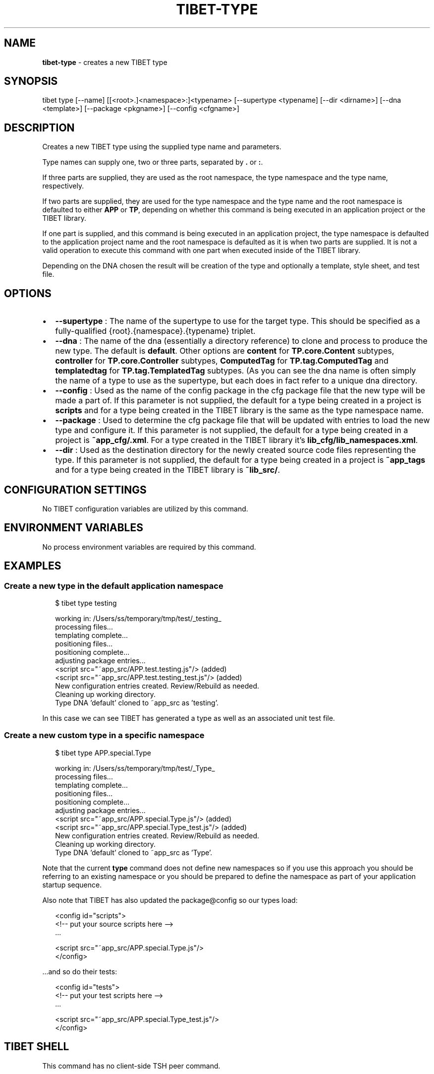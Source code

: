 .TH "TIBET\-TYPE" "1" "August 2019" "" ""
.SH "NAME"
\fBtibet-type\fR \- creates a new TIBET type
.SH SYNOPSIS
.P
tibet type [\-\-name] [[<root>\|\.]<namespace>:]<typename> [\-\-supertype <typename] [\-\-dir <dirname>] [\-\-dna <template>] [\-\-package <pkgname>] [\-\-config <cfgname>]
.SH DESCRIPTION
.P
Creates a new TIBET type using the supplied type name and parameters\.
.P
Type names can supply one, two or three parts, separated by \fB\|\.\fP or \fB:\fP\|\.
.P
If three parts are supplied, they are used as the root namespace,
the type namespace and the type name, respectively\.
.P
If two parts are supplied, they are used for the type namespace and the type
name and the root namespace is defaulted to either \fBAPP\fP or \fBTP\fP, depending on
whether this command is being executed in an application project or the TIBET
library\.
.P
If one part is supplied, and this command is being executed in an application
project, the type namespace is defaulted to the application project name and
the root namespace is defaulted as it is when two parts are supplied\. It is not
a valid operation to execute this command with one part when executed inside of
the TIBET library\.
.P
Depending on the DNA chosen the result will be creation of the type and
optionally a template, style sheet, and test file\.
.SH OPTIONS
.RS 0
.IP \(bu 2
\fB\-\-supertype\fP :
The name of the supertype to use for the target type\. This should be
specified as a fully\-qualified {root}\.{namespace}\.{typename} triplet\.
.IP \(bu 2
\fB\-\-dna\fP :
The name of the dna (essentially a directory reference) to clone and process
to produce the new type\. The default is \fBdefault\fP\|\. Other options are \fBcontent\fP
for \fBTP\.core\.Content\fP subtypes, \fBcontroller\fP for \fBTP\.core\.Controller\fP subtypes,
\fBComputedTag\fP for \fBTP\.tag\.ComputedTag\fP and \fBtemplatedtag\fP for
\fBTP\.tag\.TemplatedTag\fP subtypes\. (As you can see the dna name is often simply
the name of a type to use as the supertype, but each does in fact refer to a
unique dna directory\.
.IP \(bu 2
\fB\-\-config\fP :
Used as the name of the config package in the cfg package file that the
new type will be made a part of\. If this parameter is not supplied, the default
for a type being created in a project is \fBscripts\fP and for a type being created
in the TIBET library is the same as the type namespace name\.
.IP \(bu 2
\fB\-\-package\fP :
Used to determine the cfg package file that will be updated with entries to
load the new type and configure it\. If this parameter is not supplied, the
default for a type being created in a project is \fB~app_cfg/\.xml\fP\|\. For
a type created in the TIBET library it's \fBlib_cfg/lib_namespaces\.xml\fP\|\.
.IP \(bu 2
\fB\-\-dir\fP :
Used as the destination directory for the newly created source code files
representing the type\. If this parameter is not supplied, the default for a type
being created in a project is \fB~app_tags\fP and for a type being created in
the TIBET library is \fB~lib_src/\fP\|\.

.RE
.SH CONFIGURATION SETTINGS
.P
No TIBET configuration variables are utilized by this command\.
.SH ENVIRONMENT VARIABLES
.P
No process environment variables are required by this command\.
.SH EXAMPLES
.SS Create a new type in the default application namespace
.P
.RS 2
.nf
$ tibet type testing

working in: /Users/ss/temporary/tmp/test/_testing_
processing files\.\.\.
templating complete\.\.\.
positioning files\.\.\.
positioning complete\.\.\.
adjusting package entries\.\.\.
<script src="~app_src/APP\.test\.testing\.js"/> (added)
<script src="~app_src/APP\.test\.testing_test\.js"/> (added)
New configuration entries created\. Review/Rebuild as needed\.
Cleaning up working directory\.
Type DNA 'default' cloned to ~app_src as 'testing'\.
.fi
.RE
.P
In this case we can see TIBET has generated a type as well as an associated
unit test file\.
.SS Create a new custom type in a specific namespace
.P
.RS 2
.nf
$ tibet type APP\.special\.Type

working in: /Users/ss/temporary/tmp/test/_Type_
processing files\.\.\.
templating complete\.\.\.
positioning files\.\.\.
positioning complete\.\.\.
adjusting package entries\.\.\.
<script src="~app_src/APP\.special\.Type\.js"/> (added)
<script src="~app_src/APP\.special\.Type_test\.js"/> (added)
New configuration entries created\. Review/Rebuild as needed\.
Cleaning up working directory\.
Type DNA 'default' cloned to ~app_src as 'Type'\.
.fi
.RE
.P
Note that the current \fBtype\fP command does not define new namespaces so if you
use this approach you should be referring to an existing namespace or you should
be prepared to define the namespace as part of your application startup
sequence\.
.P
Also note that TIBET has also updated the package@config so our types load:
.P
.RS 2
.nf
<config id="scripts">
    <!\-\- put your source scripts here \-\->
    \.\.\.

    <script src="~app_src/APP\.special\.Type\.js"/>
</config>
.fi
.RE
.P
\|\.\.\.and so do their tests:
.P
.RS 2
.nf
<config id="tests">
    <!\-\- put your test scripts here \-\->
    \.\.\.

    <script src="~app_src/APP\.special\.Type_test\.js"/>
</config>
.fi
.RE
.SH TIBET SHELL
.P
This command has no client\-side TSH peer command\.
.SH TROUBLESHOOTING
.SH SEE ALSO
.RS 0
.IP \(bu 2
tibet\-clone(1)
.IP \(bu 2
tibet\-package(1)

.RE

